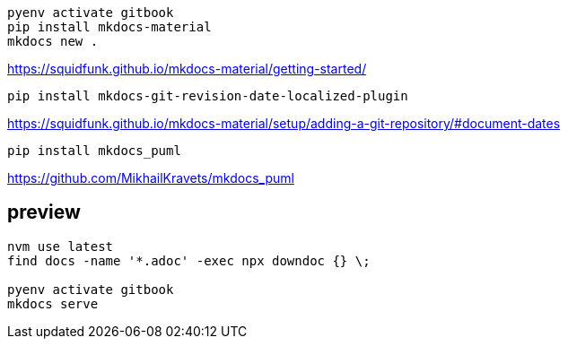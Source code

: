 ----
pyenv activate gitbook
pip install mkdocs-material
mkdocs new .
----

https://squidfunk.github.io/mkdocs-material/getting-started/


----
pip install mkdocs-git-revision-date-localized-plugin

----
https://squidfunk.github.io/mkdocs-material/setup/adding-a-git-repository/#document-dates

----
pip install mkdocs_puml
----
https://github.com/MikhailKravets/mkdocs_puml

== preview
----
nvm use latest
find docs -name '*.adoc' -exec npx downdoc {} \;

pyenv activate gitbook
mkdocs serve
----